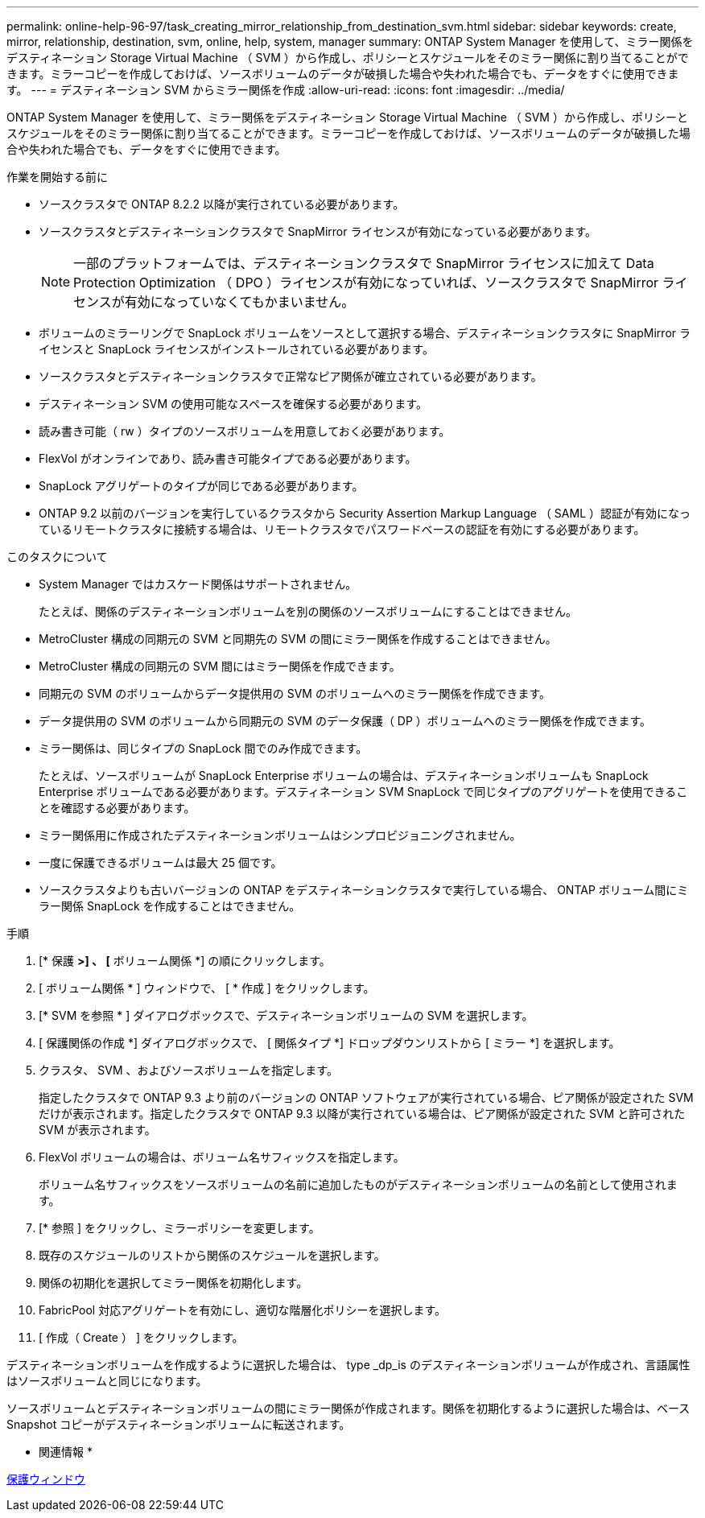 ---
permalink: online-help-96-97/task_creating_mirror_relationship_from_destination_svm.html 
sidebar: sidebar 
keywords: create, mirror, relationship, destination, svm, online, help, system, manager 
summary: ONTAP System Manager を使用して、ミラー関係をデスティネーション Storage Virtual Machine （ SVM ）から作成し、ポリシーとスケジュールをそのミラー関係に割り当てることができます。ミラーコピーを作成しておけば、ソースボリュームのデータが破損した場合や失われた場合でも、データをすぐに使用できます。 
---
= デスティネーション SVM からミラー関係を作成
:allow-uri-read: 
:icons: font
:imagesdir: ../media/


[role="lead"]
ONTAP System Manager を使用して、ミラー関係をデスティネーション Storage Virtual Machine （ SVM ）から作成し、ポリシーとスケジュールをそのミラー関係に割り当てることができます。ミラーコピーを作成しておけば、ソースボリュームのデータが破損した場合や失われた場合でも、データをすぐに使用できます。

.作業を開始する前に
* ソースクラスタで ONTAP 8.2.2 以降が実行されている必要があります。
* ソースクラスタとデスティネーションクラスタで SnapMirror ライセンスが有効になっている必要があります。
+
[NOTE]
====
一部のプラットフォームでは、デスティネーションクラスタで SnapMirror ライセンスに加えて Data Protection Optimization （ DPO ）ライセンスが有効になっていれば、ソースクラスタで SnapMirror ライセンスが有効になっていなくてもかまいません。

====
* ボリュームのミラーリングで SnapLock ボリュームをソースとして選択する場合、デスティネーションクラスタに SnapMirror ライセンスと SnapLock ライセンスがインストールされている必要があります。
* ソースクラスタとデスティネーションクラスタで正常なピア関係が確立されている必要があります。
* デスティネーション SVM の使用可能なスペースを確保する必要があります。
* 読み書き可能（ rw ）タイプのソースボリュームを用意しておく必要があります。
* FlexVol がオンラインであり、読み書き可能タイプである必要があります。
* SnapLock アグリゲートのタイプが同じである必要があります。
* ONTAP 9.2 以前のバージョンを実行しているクラスタから Security Assertion Markup Language （ SAML ）認証が有効になっているリモートクラスタに接続する場合は、リモートクラスタでパスワードベースの認証を有効にする必要があります。


.このタスクについて
* System Manager ではカスケード関係はサポートされません。
+
たとえば、関係のデスティネーションボリュームを別の関係のソースボリュームにすることはできません。

* MetroCluster 構成の同期元の SVM と同期先の SVM の間にミラー関係を作成することはできません。
* MetroCluster 構成の同期元の SVM 間にはミラー関係を作成できます。
* 同期元の SVM のボリュームからデータ提供用の SVM のボリュームへのミラー関係を作成できます。
* データ提供用の SVM のボリュームから同期元の SVM のデータ保護（ DP ）ボリュームへのミラー関係を作成できます。
* ミラー関係は、同じタイプの SnapLock 間でのみ作成できます。
+
たとえば、ソースボリュームが SnapLock Enterprise ボリュームの場合は、デスティネーションボリュームも SnapLock Enterprise ボリュームである必要があります。デスティネーション SVM SnapLock で同じタイプのアグリゲートを使用できることを確認する必要があります。

* ミラー関係用に作成されたデスティネーションボリュームはシンプロビジョニングされません。
* 一度に保護できるボリュームは最大 25 個です。
* ソースクラスタよりも古いバージョンの ONTAP をデスティネーションクラスタで実行している場合、 ONTAP ボリューム間にミラー関係 SnapLock を作成することはできません。


.手順
. [* 保護 *>] 、 [* ボリューム関係 *] の順にクリックします。
. [ ボリューム関係 * ] ウィンドウで、 [ * 作成 ] をクリックします。
. [* SVM を参照 * ] ダイアログボックスで、デスティネーションボリュームの SVM を選択します。
. [ 保護関係の作成 *] ダイアログボックスで、 [ 関係タイプ *] ドロップダウンリストから [ ミラー *] を選択します。
. クラスタ、 SVM 、およびソースボリュームを指定します。
+
指定したクラスタで ONTAP 9.3 より前のバージョンの ONTAP ソフトウェアが実行されている場合、ピア関係が設定された SVM だけが表示されます。指定したクラスタで ONTAP 9.3 以降が実行されている場合は、ピア関係が設定された SVM と許可された SVM が表示されます。

. FlexVol ボリュームの場合は、ボリューム名サフィックスを指定します。
+
ボリューム名サフィックスをソースボリュームの名前に追加したものがデスティネーションボリュームの名前として使用されます。

. [* 参照 ] をクリックし、ミラーポリシーを変更します。
. 既存のスケジュールのリストから関係のスケジュールを選択します。
. 関係の初期化を選択してミラー関係を初期化します。
. FabricPool 対応アグリゲートを有効にし、適切な階層化ポリシーを選択します。
. [ 作成（ Create ） ] をクリックします。


デスティネーションボリュームを作成するように選択した場合は、 type _dp_is のデスティネーションボリュームが作成され、言語属性はソースボリュームと同じになります。

ソースボリュームとデスティネーションボリュームの間にミラー関係が作成されます。関係を初期化するように選択した場合は、ベース Snapshot コピーがデスティネーションボリュームに転送されます。

* 関連情報 *

xref:reference_protection_window.adoc[保護ウィンドウ]
